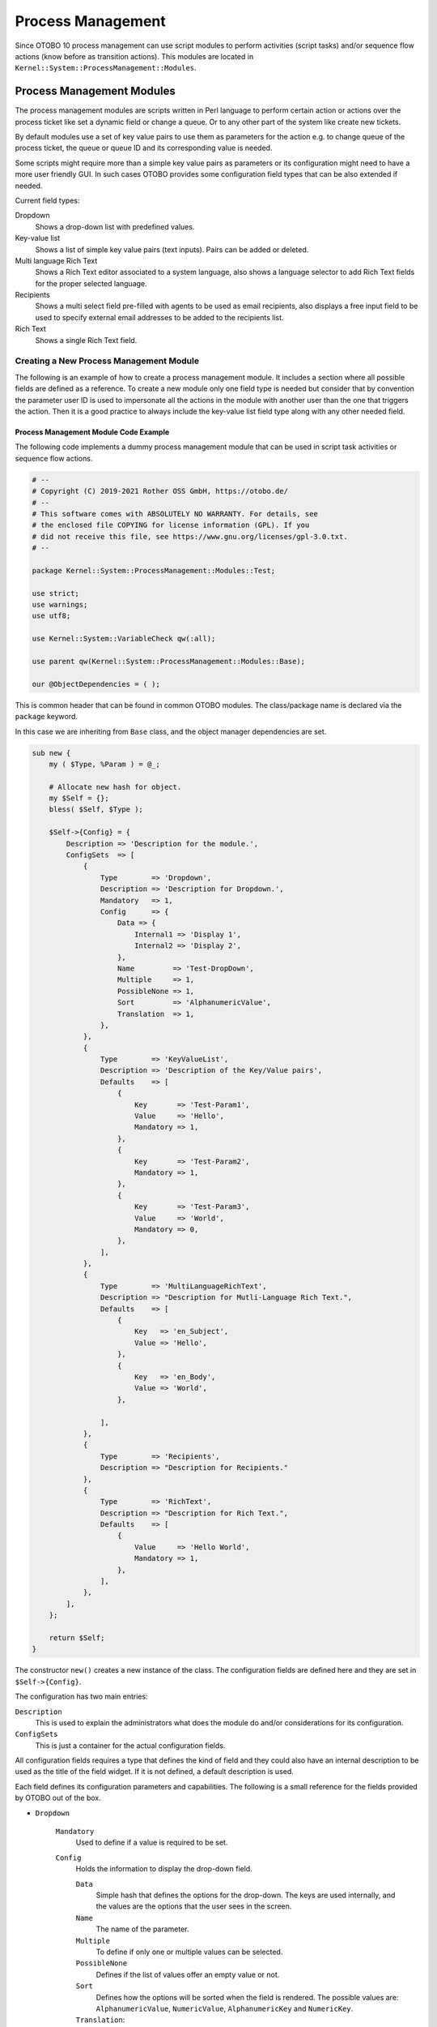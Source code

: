 Process Management
==================

Since OTOBO 10 process management can use script modules to perform activities (script tasks) and/or sequence flow actions (know before as transition actions). This modules are located in ``Kernel::System::ProcessManagement::Modules``.


Process Management Modules
--------------------------

The process management modules are scripts written in Perl language to perform certain action or actions over the process ticket like set a dynamic field or change a queue. Or to any other part of the system like create new tickets.

By default modules use a set of key value pairs to use them as parameters for the action e.g. to change queue of the process ticket, the queue or queue ID and its corresponding value is needed.

Some scripts might require more than a simple key value pairs as parameters or its configuration might need to have a more user friendly GUI. In such cases OTOBO provides some configuration field types that can be also extended if needed.

Current field types:

Dropdown
   Shows a drop-down list with predefined values.

Key-value list
   Shows a list of simple key value pairs (text inputs). Pairs can be added or deleted.

Multi language Rich Text
   Shows a Rich Text editor associated to a system language, also shows a language selector to add Rich Text fields for the proper selected language.

Recipients
   Shows a multi select field pre-filled with agents to be used as email recipients, also displays a free input field to be used to specify external email addresses to be added to the recipients list.

Rich Text
   Shows a single Rich Text field.


Creating a New Process Management Module
~~~~~~~~~~~~~~~~~~~~~~~~~~~~~~~~~~~~~~~~

The following is an example of how to create a process management module. It includes a section where all possible fields are defined as a reference. To create a new module only one field type is needed but consider that by convention the parameter user ID is used to impersonate all the actions in the module with another user than the one that triggers the action. Then it is a good practice to always include the key-value list field type along with any other needed field.


Process Management Module Code Example
^^^^^^^^^^^^^^^^^^^^^^^^^^^^^^^^^^^^^^

The following code implements a dummy process management module that can be used in script task activities or sequence flow actions.

.. code-block:: Perl

   # --
   # Copyright (C) 2019-2021 Rother OSS GmbH, https://otobo.de/
   # --
   # This software comes with ABSOLUTELY NO WARRANTY. For details, see
   # the enclosed file COPYING for license information (GPL). If you
   # did not receive this file, see https://www.gnu.org/licenses/gpl-3.0.txt.
   # --

   package Kernel::System::ProcessManagement::Modules::Test;

   use strict;
   use warnings;
   use utf8;

   use Kernel::System::VariableCheck qw(:all);

   use parent qw(Kernel::System::ProcessManagement::Modules::Base);

   our @ObjectDependencies = ( );

This is common header that can be found in common OTOBO modules. The class/package name is declared via the ``package`` keyword.

In this case we are inheriting from ``Base`` class, and the object manager dependencies are set.

.. code-block:: Perl

   sub new {
       my ( $Type, %Param ) = @_;

       # Allocate new hash for object.
       my $Self = {};
       bless( $Self, $Type );

       $Self->{Config} = {
           Description => 'Description for the module.',
           ConfigSets  => [
               {
                   Type        => 'Dropdown',
                   Description => 'Description for Dropdown.',
                   Mandatory   => 1,
                   Config      => {
                       Data => {
                           Internal1 => 'Display 1',
                           Internal2 => 'Display 2',
                       },
                       Name         => 'Test-DropDown',
                       Multiple     => 1,
                       PossibleNone => 1,
                       Sort         => 'AlphanumericValue',
                       Translation  => 1,
                   },
               },
               {
                   Type        => 'KeyValueList',
                   Description => 'Description of the Key/Value pairs',
                   Defaults    => [
                       {
                           Key       => 'Test-Param1',
                           Value     => 'Hello',
                           Mandatory => 1,
                       },
                       {
                           Key       => 'Test-Param2',
                           Mandatory => 1,
                       },
                       {
                           Key       => 'Test-Param3',
                           Value     => 'World',
                           Mandatory => 0,
                       },
                   ],
               },
               {
                   Type        => 'MultiLanguageRichText',
                   Description => "Description for Mutli-Language Rich Text.",
                   Defaults    => [
                       {
                           Key   => 'en_Subject',
                           Value => 'Hello',
                       },
                       {
                           Key   => 'en_Body',
                           Value => 'World',
                       },

                   ],
               },
               {
                   Type        => 'Recipients',
                   Description => "Description for Recipients."
               },
               {
                   Type        => 'RichText',
                   Description => "Description for Rich Text.",
                   Defaults    => [
                       {
                           Value     => 'Hello World',
                           Mandatory => 1,
                       },
                   ],
               },
           ],
       };

       return $Self;
   }

The constructor ``new()`` creates a new instance of the class. The configuration fields are defined here and they are set in ``$Self->{Config}``.

The configuration has two main entries:

``Description``
   This is used to explain the administrators what does the module do and/or considerations for its configuration.

``ConfigSets``
   This is just a container for the actual configuration fields.

All configuration fields requires a type that defines the kind of field and they could also have an internal description to be used as the title of the field widget. If it is not defined, a default description is used.

Each field defines its configuration parameters and capabilities. The following is a small reference for the fields provided by OTOBO out of the box.

- ``Dropdown``

   ``Mandatory``
      Used to define if a value is required to be set.

   ``Config``
      Holds the information to display the drop-down field.

      ``Data``
         Simple hash that defines the options for the drop-down. The keys are used internally, and the values are the options that the user sees in the screen.

      ``Name``
         The name of the parameter.

      ``Multiple``
         To define if only one or multiple values can be selected.

      ``PossibleNone``
         Defines if the list of values offer an empty value or not.

      ``Sort``
         Defines how the options will be sorted when the field is rendered. The possible values are: ``AlphanumericValue``, ``NumericValue``, ``AlphanumericKey`` and ``NumericKey``.

      ``Translation``:
         Set if the displayed values should be translated.

- ``KeyValueList``

   ``Defaults``
      Array of hashes that holds the default configuration for its key value pairs.

      ``Key``
         The name of a parameter.

      ``Value``
         The default value of the parameter (optional).

      ``Mandatory``
         Mandatory parameters can not be renamed or removed (optional).

-  ``MultiLanguageRichText``

   ``Defaults``
      Array of hashes that holds the default configuration each language and field part.

      ``Key``
         This is composed by language such as ``en`` or ``es_MX``, followed by a ``_`` (underscore character) and then ``Subject`` or ``Body`` for the corresponding part of the field.

      ``Value``
         The default value of the field part (optional).

- ``Recipients``

   No further configuration is provided for this kind of field.

- ``RichText``

   ``Defaults``
      Array of hashes that holds the default configuration field (only the first element is used).

      ``Value``
         The default value of the field.

      ``Mandatory``
         Used to define if a value is required to be set.

.. code-block:: Perl

   sub Run {
       my ( $Self, %Param ) = @_;

       # Define a common message to output in case of any error.
       my $CommonMessage = "Process: $Param{ProcessEntityID} Activity: $Param{ActivityEntityID}";

       # Add SequenceFlowEntityID to common message if available.
       if ( $Param{SequenceFlowEntityID} ) {
           $CommonMessage .= " SequenceFlow: $Param{SequenceFlowEntityID}";
       }

       # Add SequenceFlowActionEntityID to common message if available.
       if ( $Param{SequenceFlowActionEntityID} ) {
           $CommonMessage .= " SequenceFlowAction: $Param{SequenceFlowActionEntityID}";
       }

       # Check for missing or wrong params.
       my $Success = $Self->_CheckParams(
           %Param,
           CommonMessage => $CommonMessage,
       );
       return if !$Success;

       # Override UserID if specified as a parameter in the TA config.
       $Param{UserID} = $Self->_OverrideUserID(%Param);

       # Use ticket attributes if needed.
       $Self->_ReplaceTicketAttributes(%Param);
       $Self->_ReplaceAdditionalAttributes(%Param);

       # Get module configuration.
       my $ModuleConfig = $Param{Config};

       # Add module logic here!

       return 1;
   }

The ``Run`` method is the main part of the module. First sets a common message that can be used in error logs or any other purpose. For consistency its highly recommended to use it as described above.

Next step is to check if the global parameters was sent correctly.

By convention all modules should be able to override the current user ID by one is provided in the parameters (if any). This passed user ID should be used in any function call that requires it.

User defined attribute values can use current ticket values by using OTOBO smart tags. ``_ReplaceTicketAttributes`` is used for normal text attributes, while ``_ReplaceAdditionalAttributes`` for Rich Texts. For more complex parameters it might need customized functions to replace this smart tags.

The following is the proper logic of the module.

If everything was OK it must return 1.


Creating a New Process Management Module Configuration Field
~~~~~~~~~~~~~~~~~~~~~~~~~~~~~~~~~~~~~~~~~~~~~~~~~~~~~~~~~~~~

The following is an example of how to create a process management module configuration field. This field can be used by any process management module after its configuration.


Process Management Module Configuration Field Code Example
^^^^^^^^^^^^^^^^^^^^^^^^^^^^^^^^^^^^^^^^^^^^^^^^^^^^^^^^^^

The following code implements a simple input process management module configuration field (test). The name of the field and its default value can be set trough a process management module ``ConfigSets``.

.. code-block:: Perl

   # --
   # Copyright (C) 2019-2021 Rother OSS GmbH, https://otobo.de/
   # --
   # This software comes with ABSOLUTELY NO WARRANTY. For details, see
   # the enclosed file COPYING for license information (GPL). If you
   # did not receive this file, see https://www.gnu.org/licenses/gpl-3.0.txt.
   # --

   package Kernel::Output::HTML::ProcessManagement::ModuleConfiguration::Test;

   use strict;
   use warnings;

   use Kernel::System::VariableCheck qw(:all);
   use Kernel::Language qw(Translatable);

   our @ObjectDependencies = (
       'Kernel::Output::HTML::Layout',
       'Kernel::System::Web::Request',
   );

This is common header that can be found in common OTOBO modules. The class/package name is declared via the ``package`` keyword.

.. code-block:: Perl

   sub new {
       my ( $Type, %Param ) = @_;

       # allocate new hash for object
       my $Self = {%Param};
       bless( $Self, $Type );

       return $Self;
   }

The constructor ``new`` creates a new instance of the class.

Every configuration field requires to implement at least 2 main methods: ``Render`` and ``GetParams``.

.. code-block:: Perl

   sub Render {
       my ( $Self, %Param ) = @_;

       my $ConfigSet = $Param{ConfigSet} // {};
       my $EntityConfig = $Param{EntityData}->{Config}->{Config}->{ConfigTest} // {};

       my %Data;

       $Data{Description} = $ConfigSet->{Description} || 'Config Parameters (Test)';
       $Data{Name} = $ConfigSet->{Config}->{Name} // 'Test';
       $Data{Value} = $EntityConfig->{ $ConfigSet->{Config}->{Name} } // $ConfigSet->{Defaults}->[0]->{Value} // '';

       return {
           Success => 1,
           HTML    => $Kernel::OM->Get('Kernel::Output::HTML::Layout')->Output(
               TemplateFile => 'ProcessManagement/ModuleConfiguration/Test',
               Data         => \%Data,
           ),
       };
   }

``Render`` method is responsible to create the required HTML for the field.

In this example it first localize some parameters for more easy read and maintain.

The following lines set the data to display. The field widget title ``Description`` is gather from the ``ConfigSet`` if defined, otherwise it uses a default text. Similar to the field ``Name``, for the ``Value`` it first checks if the activity or sequence flow action already have a stored value, if not it tries to use the default value from the ``ConfigSet``, or use empty otherwise.

At the end it returns a structure with the HTML code from a template filled with the gathered data.

.. code-block:: Perl

   sub GetParams {
       my ( $Self, %Param ) = @_;

       my %GetParams;
       my $Config = $Param{ConfigSet}->{Config} // 'Test';

       $GetParams{ $Config->{Name} } = $Kernel::OM->Get('Kernel::System::Web::Request')->GetParam( Param => $Config->{Name} );

       return \%GetParams;
   }

For this example the ``GetParams`` method is very straight forward. It gets the name of the field from the ``ConfigSet`` or use a default, and gets the value from the web request.


Process Management Module Configuration Field Template Example
^^^^^^^^^^^^^^^^^^^^^^^^^^^^^^^^^^^^^^^^^^^^^^^^^^^^^^^^^^^^^^

The following code implements a basic HTML template for the test process management module configuration field.

.. code-block:: Perl

   # --
   # Copyright (C) 2019-2021 Rother OSS GmbH, https://otobo.de/
   # --
   # This software comes with ABSOLUTELY NO WARRANTY. For details, see
   # the enclosed file COPYING for license information (GPL). If you
   # did not receive this file, see https://www.gnu.org/licenses/gpl-3.0.txt.
   # --

This is common header that can be found in common OTOBO modules.

.. Syntax highlighting not working with HTML because of the quote (") characters in HTML elements.
.. code-block:: none

   <div id="TestConfig" class="WidgetSimple Expanded">
       <div class="Header">
           <div class="WidgetAction Toggle">
               <a href="#" title="[% Translate("Show or hide the content") | html %]"><i class="fa fa-caret-right"></i><i class="fa fa-caret-down"></i></a>
           </div>
           <h2 for="Config">[% Translate(Data.Description) | html %]</h2>
       </div>
       <div class="Content" id="TestParams">
           <fieldset class="TableLike">
               <label for="[% Data.Name | html %]">[% Data.Name | html %]</label>
               <div class="Field">
                   <input type="text" value="[% Data.Value | html %]" name="[% Data.Name | html %]" id="[% Data.Name | html %]" />
               </div>
           </fieldset>
       </div>
   </div>

The template shows a simple text input element with its associated label.
